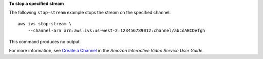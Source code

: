 **To stop a specified stream**

The following ``stop-stream`` example stops the stream on the specified channel. ::

    aws ivs stop-stream \
        --channel-arn arn:aws:ivs:us-west-2:123456789012:channel/abcdABCDefgh

This command produces no output.

For more information, see `Create a Channel <https://docs.aws.amazon.com/ivs/latest/userguide/GSIVS-create-channel.html>`__ in the *Amazon Interactive Video Service User Guide*.